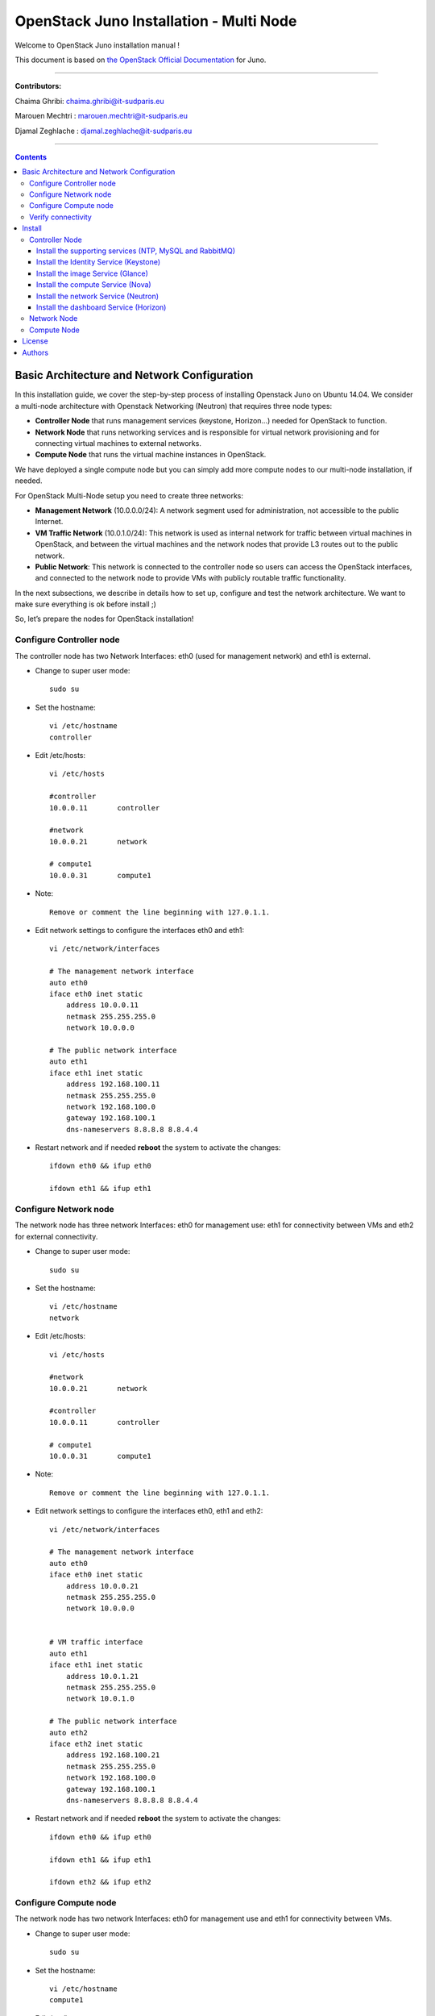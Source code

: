 ####
OpenStack Juno Installation - Multi Node
####

Welcome to OpenStack Juno installation manual !

This document is based on `the OpenStack Official Documentation <http://docs.openstack.org/juno/install-guide/install/apt/content/index.html>`_ for Juno. 

===============================

**Contributors:**

Chaima Ghribi: chaima.ghribi@it-sudparis.eu

Marouen Mechtri : marouen.mechtri@it-sudparis.eu

Djamal Zeghlache : djamal.zeghlache@it-sudparis.eu

==========================================

.. contents::
   

Basic Architecture and Network Configuration
==========================================

In this installation guide, we cover the step-by-step process of installing Openstack Juno on Ubuntu 14.04.  We consider a multi-node architecture with Openstack Networking (Neutron) that requires three node types: 

+ **Controller Node** that runs management services (keystone, Horizon…) needed for OpenStack to function.

+ **Network Node** that runs networking services and is responsible for virtual network provisioning  and for connecting virtual machines to external networks.

+ **Compute Node** that runs the virtual machine instances in OpenStack. 

We have deployed a single compute node but you can simply add more compute nodes to our multi-node installation, if needed.  



.. image:: https://raw.githubusercontent.com/ChaimaGhribi/OpenStack-Juno-Installation/master/images/network-topo.jpg

For OpenStack Multi-Node setup you need to create three networks:

+ **Management Network** (10.0.0.0/24): A network segment used for administration, not accessible to the public Internet.

+ **VM Traffic Network** (10.0.1.0/24): This network is used as internal network for traffic between virtual machines in OpenStack, and between the virtual machines and the network nodes that provide L3 routes out to the public network.

+ **Public Network**: This network is connected to the controller node so users can access the OpenStack interfaces, and connected to the network node to provide VMs with publicly routable traffic functionality.


In the next subsections, we describe in details how to set up, configure and test the network architecture. We want to make sure everything is ok before install ;)

So, let’s prepare the nodes for OpenStack installation!

Configure Controller node
-------------------------

The controller node has two Network Interfaces: eth0 (used for management network) and eth1 is external.

* Change to super user mode::

    sudo su

* Set the hostname::

    vi /etc/hostname
    controller


* Edit /etc/hosts::

    vi /etc/hosts
        
    #controller
    10.0.0.11       controller
        
    #network
    10.0.0.21       network
        
    # compute1  
    10.0.0.31       compute1
    
* Note::

    Remove or comment the line beginning with 127.0.1.1.

* Edit network settings to configure the interfaces eth0 and eth1::

    vi /etc/network/interfaces
      
    # The management network interface
    auto eth0
    iface eth0 inet static
        address 10.0.0.11
        netmask 255.255.255.0
        network 10.0.0.0

    # The public network interface
    auto eth1
    iface eth1 inet static
        address 192.168.100.11
        netmask 255.255.255.0
        network 192.168.100.0
        gateway 192.168.100.1
        dns-nameservers 8.8.8.8 8.8.4.4

* Restart network and if needed **reboot** the system to activate the changes::

    ifdown eth0 && ifup eth0
    
    ifdown eth1 && ifup eth1
    
Configure Network node
----------------------

The network node has three network Interfaces: eth0 for management use: eth1
for connectivity between VMs and eth2 for external connectivity.

* Change to super user mode::

    sudo su

* Set the hostname::

    vi /etc/hostname
    network


* Edit /etc/hosts::

    vi /etc/hosts

    #network
    10.0.0.21       network
    
    #controller
    10.0.0.11       controller
      
    # compute1   
    10.0.0.31       compute1

* Note::

    Remove or comment the line beginning with 127.0.1.1.

* Edit network settings to configure the interfaces eth0, eth1 and eth2::

    vi /etc/network/interfaces

    # The management network interface
    auto eth0
    iface eth0 inet static
        address 10.0.0.21
        netmask 255.255.255.0
        network 10.0.0.0

    
    # VM traffic interface
    auto eth1
    iface eth1 inet static
        address 10.0.1.21
        netmask 255.255.255.0
        network 10.0.1.0
    
    # The public network interface
    auto eth2
    iface eth2 inet static
        address 192.168.100.21
        netmask 255.255.255.0
        network 192.168.100.0
        gateway 192.168.100.1
        dns-nameservers 8.8.8.8 8.8.4.4



* Restart network and if needed **reboot** the system to activate the changes::

    ifdown eth0 && ifup eth0
    
    ifdown eth1 && ifup eth1
    
    ifdown eth2 && ifup eth2


Configure Compute node
----------------------

The network node has two network Interfaces: eth0 for management use and 
eth1 for connectivity between VMs.


* Change to super user mode::

    sudo su

* Set the hostname::

    vi /etc/hostname
    compute1


* Edit /etc/hosts::

    vi /etc/hosts
    
    # compute1
    10.0.0.31       compute1
  
    #controller
    10.0.0.11       controller
  
    #network
    10.0.0.21       network
    
* Note::

    Remove or comment the line beginning with 127.0.1.1.

* Edit network settings to configure the interfaces eth0 and eth1::

    vi /etc/network/interfaces
  
    # The management network interface    
    auto eth0
    iface eth0 inet static
        address 10.0.0.31
        netmask 255.255.255.0
        network 10.0.0.0
  
    # VM traffic interface     
    auto eth1
    iface eth1 inet static
        address 10.0.1.31
        netmask 255.255.255.0
        network 10.0.1.0

* In order to be able to reach public network for installing openstack packages, we recommend to add a new interface (e.g. eth2) connected to the public network or configure nat Service on the management network.


* Restart network and if needed **reboot** the system to activate the changes::
  
    ifdown eth0 && ifup eth0
      
    ifdown eth1 && ifup eth1


Verify connectivity
-------------------

We recommend that you verify network connectivity to the internet and among the nodes before proceeding further.

    
* From the controller node::

    # ping a site on the internet:
    ping openstack.org

    # ping the management interface on the network node:
    ping network

    # ping the management interface on the compute node:
    ping compute1

* From the network node::

    # ping a site on the internet:
    ping openstack.org

    # ping the management interface on the controller node:
    ping controller

    # ping the VM traffic interface on the compute node:
    ping 10.0.1.31
    
* From the compute node::

    # ping a site on the internet:
    ping openstack.org

    # ping the management interface on the controller node:
    ping controller

    # ping the VM traffic interface on the network node:
    ping 10.0.1.21

Install 
=======

Now everything is ok :) So let's go ahead and install it !


Controller Node
---------------

Let's start with the controller ! the cornerstone !

Here we've installed the basic services (keystone, glance, nova,neutron and horizon) and also the supporting services 
such as MySql database, message broker (RabbitMQ), and NTP. 

Additional installation guides for optional services (Heat, Ceilometer...) are also provided
`Heat installation guide <https://github.com/MarouenMechtri/Heat-Installation-for-OpenStack-Juno>`_, 
`Ceilometer installation guide <https://github.com/MarouenMechtri/Ceilometer-Installation-for-OpenStack-Juno>`_.

.. image:: https://raw.githubusercontent.com/ChaimaGhribi/OpenStack-Juno-Installation/master/images/controller.jpg
	
Install the supporting services (NTP, MySQL and RabbitMQ)
^^^^^^^^^^^^^^^^^^^^^^^^^^^^^^^^^^^^^^^^^^^^^^^^^^^^

* Install NTP (Network Time Protocol) service::
   
    apt-get install -y ntp

* Edit the /etc/ntp.conf file::

    server 0.ubuntu.pool.ntp.org iburst
    server 1.ubuntu.pool.ntp.org iburst
    server 2.ubuntu.pool.ntp.org iburst
    server 3.ubuntu.pool.ntp.org iburst

    # Use Ubuntu's ntp server as a fallback.
    server ntp.ubuntu.com iburst

    restrict -4 default kod notrap nomodify 
    restrict -6 default kod notrap nomodify

* Restart the NTP service::

    service ntp restart

* Enable the OpenStack repository::

    apt-get install -y ubuntu-cloud-keyring
    echo "deb http://ubuntu-cloud.archive.canonical.com/ubuntu" \
    "trusty-updates/juno main" > /etc/apt/sources.list.d/cloudarchive-juno.list

* Upgrade the packages on your system::

    apt-get update -y && apt-get dist-upgrade -y

* Install MySQL::

    apt-get install -y mariadb-server python-mysqldb

* Edit /etc/mysql/my.cnf file::

    vi /etc/mysql/my.cnf
    [mysqld]
    bind-address = 10.0.0.11
    default-storage-engine = innodb
    innodb_file_per_table
    collation-server = utf8_general_ci
    init-connect = 'SET NAMES utf8'
    character-set-server = utf8

* Restart the MySQL service::

    service mysql restart

* Secure the database service::

    mysql_secure_installation

* Install RabbitMQ (Message Queue)::

   apt-get install -y rabbitmq-server

* Change the password::
   
   rabbitmqctl change_password guest service_pass


Install the Identity Service (Keystone)
^^^^^^^^^^^^^^^^^^^^^^^^^^^^^^^^^^^^^^^

* Create a MySQL database for keystone::

    mysql -u root -p

    CREATE DATABASE keystone;
    GRANT ALL PRIVILEGES ON keystone.* TO 'keystone'@'localhost' IDENTIFIED BY 'KEYSTONE_DBPASS';
    GRANT ALL PRIVILEGES ON keystone.* TO 'keystone'@'%' IDENTIFIED BY 'KEYSTONE_DBPASS';

    exit;

* Install keystone packages::

    apt-get install -y keystone python-keystoneclient

    
* Remove Keystone SQLite database::

    rm -f /var/lib/keystone/keystone.db

* Edit /etc/keystone/keystone.conf::

     vi /etc/keystone/keystone.conf
  
    [database]
    replace connection = sqlite:////var/lib/keystone/keystone.db by
    connection = mysql://keystone:KEYSTONE_DBPASS@controller/keystone
    
    [DEFAULT]
    admin_token = ADMIN
    verbose = True

    [token]
    provider = keystone.token.providers.uuid.Provider
    driver = keystone.token.persistence.backends.sql.Token
    
    [revoke]
    driver = keystone.contrib.revoke.backends.sql.Revoke


* Populate the Identity service database::

    su -s /bin/sh -c "keystone-manage db_sync" keystone

* Restart the Identity service::

    service keystone restart

* We recommend that you use cron to configure a periodic task that purges expired tokens hourly::

    (crontab -l -u keystone 2>&1 | grep -q token_flush) || \
    echo '@hourly /usr/bin/keystone-manage token_flush >/var/log/keystone/keystone-tokenflush.log 2>&1' \
    >> /var/spool/cron/crontabs/keystone

* Check synchronization::
        
    mysql -u root -p keystone
    show TABLES;


* Define users, tenants, and roles::

    export OS_SERVICE_TOKEN=ADMIN
    export OS_SERVICE_ENDPOINT=http://controller:35357/v2.0
    
    #Create an administrative user
    keystone tenant-create --name admin --description "Admin Tenant"
    keystone user-create --name admin --pass admin_pass --email admin@domain.com
    keystone role-create --name admin
    keystone user-role-add --user admin --tenant admin --role admin

    
    #Create a normal user
    keystone tenant-create --name demo --description "Demo Tenant"
    keystone user-create --name demo --tenant demo --pass demo_pass --email demo@domain.com

    
    #Create a service tenant
    keystone tenant-create --name service --description "Service Tenant"


* Define services and API endpoints::
    
    keystone service-create --name keystone --type identity --description "OpenStack Identity"

    keystone endpoint-create \
    --service-id $(keystone service-list | awk '/ identity / {print $2}') \
    --publicurl http://controller:5000/v2.0 \
    --internalurl http://controller:5000/v2.0 \
    --adminurl http://controller:35357/v2.0 \
    --region regionOne

     
* Test Keystone::
    
    #clear the values in the OS_SERVICE_TOKEN and OS_SERVICE_ENDPOINT environment variables:        
    unset OS_SERVICE_TOKEN OS_SERVICE_ENDPOINT

    #Request an authentication token:
    keystone --os-tenant-name admin --os-username admin --os-password admin_pass \
    --os-auth-url http://controller:35357/v2.0 token-get

    #List tenants: 
    keystone --os-tenant-name admin --os-username admin --os-password admin_pass \
    --os-auth-url http://controller:35357/v2.0 tenant-list
    
    #List users:
    keystone --os-tenant-name admin --os-username admin --os-password admin_pass \
    --os-auth-url http://controller:35357/v2.0 user-list
     
    #List roles:
    keystone --os-tenant-name admin --os-username admin --os-password admin_pass \
    --os-auth-url http://controller:35357/v2.0 role-list
     
    #Request an authentication token:
    keystone --os-tenant-name demo --os-username demo --os-password demo_pass \
    --os-auth-url http://controller:35357/v2.0 token-get 

    #Attempt to list users to verify that demo tenant cannot list users:
    keystone --os-tenant-name demo --os-username demo --os-password demo_pass \
    --os-auth-url http://controller:35357/v2.0 user-list
    You are not authorized to perform the requested action: admin_required (HTTP 403)

* Create a simple credential file::
        
    vi admin_creds
    #Paste the following:
    export OS_TENANT_NAME=admin
    export OS_USERNAME=admin
    export OS_PASSWORD=admin_pass
    export OS_AUTH_URL=http://controller:35357/v2.0

    vi demo_creds
    #Paste the following:
    export OS_TENANT_NAME=demo
    export OS_USERNAME=demo
    export OS_PASSWORD=demo_pass
    export OS_AUTH_URL=http://controller:5000/v2.0

* To load client environment scripts::

     source admin_creds  
     
Install the image Service (Glance)
^^^^^^^^^^^^^^^^^^^^^^^^^^^^^^^^^^


* Create a MySQL database for Glance::

    mysql -u root -p

    CREATE DATABASE glance;
    GRANT ALL PRIVILEGES ON glance.* TO 'glance'@'localhost' IDENTIFIED BY 'GLANCE_DBPASS';
    GRANT ALL PRIVILEGES ON glance.* TO 'glance'@'%' IDENTIFIED BY 'GLANCE_DBPASS';
    
    exit;

* Configure service user and role::

    source admin_creds

    keystone user-create --name glance --pass service_pass
    keystone user-role-add --user glance --tenant service --role admin

* Register the service and create the endpoint::

    keystone service-create --name glance --type image --description "OpenStack Image Service"
    keystone endpoint-create \
    --service-id $(keystone service-list | awk '/ image / {print $2}') \
    --publicurl http://controller:9292 \
    --internalurl http://controller:9292 \
    --adminurl http://controller:9292 \
    --region regionOne

* Install Glance packages::

    apt-get install -y glance python-glanceclient

* Update /etc/glance/glance-api.conf::

    vi /etc/glance/glance-api.conf
    
    [database]
    replace sqlite_db = /var/lib/glance/glance.sqlite with
    connection = mysql://glance:GLANCE_DBPASS@controller/glance
    
    [DEFAULT]
    notification_driver = noop
    verbose = True
    
    [keystone_authtoken]
    auth_uri = http://controller:5000/v2.0
    identity_uri = http://controller:35357
    admin_tenant_name = service
    admin_user = glance
    admin_password = service_pass
    
    [paste_deploy]
    flavor = keystone
  
    [glance_store]
    default_store = file
    filesystem_store_datadir = /var/lib/glance/images/


* Update /etc/glance/glance-registry.conf::
    
    vi /etc/glance/glance-registry.conf
    
    [database]
    replace sqlite_db = /var/lib/glance/glance.sqlite with:
    connection = mysql://glance:GLANCE_DBPASS@controller/glance
    
    [DEFAULT]
    notification_driver = noop
    verbose = True

    [keystone_authtoken]
    auth_uri = http://controller:5000/v2.0
    identity_uri = http://controller:35357
    admin_tenant_name = service
    admin_user = glance
    admin_password = service_pass

    
    [paste_deploy]
    flavor = keystone

* Populate the Image Service database::

    su -s /bin/sh -c "glance-manage db_sync" glance

* Restart the Image Service services::

    service glance-registry restart
    service glance-api restart

* Test Glance, upload the cirros cloud image::

    source admin_creds
    mkdir /tmp/images

    wget -P /tmp/images http://cdn.download.cirros-cloud.net/0.3.3/cirros-0.3.3-x86_64-disk.img

    glance image-create --name "cirros-0.3.3-x86_64" --file /tmp/images/cirros-0.3.3-x86_64-disk.img \
    --disk-format qcow2 --container-format bare --is-public True --progress

    rm -r /tmp/images
    
* List Images::

    glance image-list


Install the compute Service (Nova)
^^^^^^^^^^^^^^^^^^^^^^^^^^^^^^^^^^

* Create a Mysql database for Nova::

    mysql -u root -p

    CREATE DATABASE nova;
    GRANT ALL PRIVILEGES ON nova.* TO 'nova'@'localhost' IDENTIFIED BY 'NOVA_DBPASS';
    GRANT ALL PRIVILEGES ON nova.* TO 'nova'@'%' IDENTIFIED BY 'NOVA_DBPASS';
    
    exit;

* Configure service user and role::

    source admin_creds
    keystone user-create --name nova --pass service_pass
    keystone user-role-add --user nova --tenant service --role admin
    
    
* Register the service and create the endpoint::    
    
    keystone service-create --name nova --type compute --description "OpenStack Compute"
    keystone endpoint-create \
    --service-id $(keystone service-list | awk '/ compute / {print $2}') \
    --publicurl http://controller:8774/v2/%\(tenant_id\)s \
    --internalurl http://controller:8774/v2/%\(tenant_id\)s \
    --adminurl http://controller:8774/v2/%\(tenant_id\)s \
    --region regionOne
  
* Install nova packages::

    apt-get install -y nova-api nova-cert nova-conductor nova-consoleauth \
    nova-novncproxy nova-scheduler python-novaclient
    
* Edit the /etc/nova/nova.conf::
    
    vi /etc/nova/nova.conf

    [database]
    connection = mysql://nova:NOVA_DBPASS@controller/nova
    
    [DEFAULT]
    rpc_backend = rabbit
    rabbit_host = controller
    rabbit_password = service_pass
    auth_strategy = keystone
    my_ip = 10.0.0.11
    vncserver_listen = 10.0.0.11
    vncserver_proxyclient_address = 10.0.0.11
    verbose = True
    
    
    [keystone_authtoken]
    auth_uri = http://controller:5000/v2.0
    identity_uri = http://controller:35357
    admin_tenant_name = service
    admin_user = nova
    admin_password = service_pass

    [glance]
    host = controller

* Populate the Compute database::

   su -s /bin/sh -c "nova-manage db sync" nova

* Restart nova-* services::

    service nova-api restart
    service nova-cert restart
    service nova-consoleauth restart
    service nova-scheduler restart
    service nova-conductor restart
    service nova-novncproxy restart

* Remove the SQLite database file::

    rm -f /var/lib/nova/nova.sqlite

* Check Nova is running ::
    
    source admin_creds
    nova service-list

* To verify your configuration, list available images::

    source admin_creds
    nova image-list
    
Install the network Service (Neutron)
^^^^^^^^^^^^^^^^^^^^^^^^^^^^^^^^^^^^^

* Create a MySql database for Neutron::

    mysql -u root -p
  
    CREATE DATABASE neutron;
    GRANT ALL PRIVILEGES ON neutron.* TO neutron@'localhost' IDENTIFIED BY 'NEUTRON_DBPASS';
    GRANT ALL PRIVILEGES ON neutron.* TO neutron@'%' IDENTIFIED BY 'NEUTRON_DBPASS';
    
    exit;

* Configure service user and role::

    source admin_creds
    keystone user-create --name neutron --pass service_pass
    keystone user-role-add --user neutron --tenant service --role admin
    
* Register the service and create the endpoint::

    keystone service-create --name neutron --type network --description "OpenStack Networking"
   
    keystone endpoint-create \
    --service-id $(keystone service-list | awk '/ network / {print $2}') \
    --publicurl http://controller:9696 \
    --adminurl http://controller:9696 \
    --internalurl http://controller:9696 \
    --region regionOne

* Install the Networking components::

    apt-get install -y neutron-server neutron-plugin-ml2 python-neutronclient
    
* Update /etc/neutron/neutron.conf::
      
    vi /etc/neutron/neutron.conf
    
    [database]
    replace connection = sqlite:////var/lib/neutron/neutron.sqlite with
    connection = mysql://neutron:NEUTRON_DBPASS@controller/neutron
    
    [DEFAULT]
    rpc_backend = rabbit
    rabbit_host = controller
    rabbit_password = service_pass
    
    auth_strategy = keystone

    core_plugin = ml2
    service_plugins = router
    allow_overlapping_ips = True

    notify_nova_on_port_status_changes = True
    notify_nova_on_port_data_changes = True
    nova_url = http://controller:8774/v2
    nova_admin_auth_url = http://controller:35357/v2.0
    nova_region_name = regionOne
    nova_admin_username = nova
    # Replace the SERVICE_TENANT_ID with the output of this command 
    # (keystone tenant-list | awk '/ service / { print $2 }')
    nova_admin_tenant_id = SERVICE_TENANT_ID
    nova_admin_password = service_pass
    
    verbose = True    
     
    [keystone_authtoken]
    auth_uri = http://controller:5000/v2.0
    identity_uri = http://controller:35357
    admin_tenant_name = service
    admin_user = neutron
    admin_password = service_pass


* Configure the Modular Layer 2 (ML2) plug-in::

    vi /etc/neutron/plugins/ml2/ml2_conf.ini   
    
    [ml2]
    type_drivers = flat,gre
    tenant_network_types = gre
    mechanism_drivers = openvswitch
    
    [ml2_type_gre]
    tunnel_id_ranges = 1:1000 
    
    [securitygroup]    
    enable_security_group = True
    enable_ipset = True
    firewall_driver = neutron.agent.linux.iptables_firewall.OVSHybridIptablesFirewallDriver

* Configure Compute to use Networking::

    add in /etc/nova/nova.conf
        
    vi /etc/nova/nova.conf
    
    [DEFAULT]
    network_api_class = nova.network.neutronv2.api.API
    security_group_api = neutron
    linuxnet_interface_driver = nova.network.linux_net.LinuxOVSInterfaceDriver
    firewall_driver = nova.virt.firewall.NoopFirewallDriver

    [neutron]
    url = http://controller:9696
    auth_strategy = keystone
    admin_auth_url = http://controller:35357/v2.0
    admin_tenant_name = service
    admin_username = neutron
    admin_password = service_pass
    
* Populate the database::

    su -s /bin/sh -c "neutron-db-manage --config-file /etc/neutron/neutron.conf \
    --config-file /etc/neutron/plugins/ml2/ml2_conf.ini upgrade juno" neutron
    

* Restart the Compute services::
    
    service nova-api restart
    service nova-scheduler restart
    service nova-conductor restart

* Restart the Networking service::

    service neutron-server restart


Install the dashboard Service (Horizon)
^^^^^^^^^^^^^^^^^^^^^^^^^^^^^^^^^^^^^^^

* Install the required packages::

    apt-get install -y openstack-dashboard apache2 libapache2-mod-wsgi memcached python-memcache

* You can remove the openstack-dashboard-ubuntu-theme package::

    apt-get remove -y --purge openstack-dashboard-ubuntu-theme

* Edit /etc/openstack-dashboard/local_settings.py::
    
    vi /etc/openstack-dashboard/local_settings.py
    
    OPENSTACK_HOST = "controller"
    ALLOWED_HOSTS = ['*']
    
    CACHES = {
               'default': { 'BACKEND': 'django.core.cache.backends.memcached.
                             MemcachedCache', 'LOCATION': '127.0.0.1:11211',
                          }
    }
    
    
* Restart the web server and session storage service::

    service apache2 restart
    service memcached restart


* Check OpenStack Dashboard at http://controller/horizon  login admin/admin_pass


Network Node
------------

Now, let's move to second step!

The network node runs the Networking plug-in and different agents (see the Figure below).


.. image:: https://raw.githubusercontent.com/ChaimaGhribi/OpenStack-Juno-Installation/master/images/network.jpg
     	 :align: center

* Install NTP service::
   
   apt-get install -y ntp
   
* Edit the /etc/ntp.conf file::

   vi /etc/ntp.conf
   
   [replace]
   server 0.ubuntu.pool.ntp.org
   server 1.ubuntu.pool.ntp.org
   server 2.ubuntu.pool.ntp.org
   server 3.ubuntu.pool.ntp.org

   # Use Ubuntu's ntp server as a fallback.
   server ntp.ubuntu.com

   [with]
   server controller iburst


* Restart NTP service::

    service ntp restart
    
* Enable the OpenStack repository::

    apt-get install -y ubuntu-cloud-keyring
    echo "deb http://ubuntu-cloud.archive.canonical.com/ubuntu" \
    "trusty-updates/juno main" > /etc/apt/sources.list.d/cloudarchive-juno.list

 
* Upgrade the packages on your system::

    apt-get update -y && apt-get dist-upgrade -y   
    

* Edit /etc/sysctl.conf to contain the following::

    vi /etc/sysctl.conf
    net.ipv4.ip_forward=1
    net.ipv4.conf.all.rp_filter=0
    net.ipv4.conf.default.rp_filter=0

* Implement the changes::

    sysctl -p

* Install the Networking components::

    apt-get install -y neutron-plugin-ml2 neutron-plugin-openvswitch-agent \
    neutron-l3-agent neutron-dhcp-agent

* Update /etc/neutron/neutron.conf::

    vi /etc/neutron/neutron.conf

    [DEFAULT]
    rpc_backend = rabbit
    rabbit_host = controller
    rabbit_password = service_pass
    
    auth_strategy = keystone
    
    core_plugin = ml2
    service_plugins = router
    allow_overlapping_ips = True
    
    verbose = True
        
    [keystone_authtoken]
    auth_uri = http://controller:5000/v2.0
    identity_uri = http://controller:35357
    admin_tenant_name = service
    admin_user = neutron
    admin_password = service_pass
    
    **[comment out this line]**
    connection = sqlite:////var/lib/neutron/neutron.sqlite

* Edit the /etc/neutron/plugins/ml2/ml2_conf.ini::

    vi /etc/neutron/plugins/ml2/ml2_conf.ini
    
    [ml2]
    type_drivers = flat,gre
    tenant_network_types = gre
    mechanism_drivers = openvswitch
    
    [ml2_type_flat]
    flat_networks = external
    
    [ml2_type_gre]
    tunnel_id_ranges = 1:1000
    
    [securitygroup]
    enable_security_group = True
    enable_ipset = True
    firewall_driver = neutron.agent.linux.iptables_firewall.OVSHybridIptablesFirewallDriver
    
    [ovs]
    local_ip = 10.0.1.21
    enable_tunneling = True
    bridge_mappings = external:br-ex
   
    [agent]
    tunnel_types = gre

* Edit the /etc/neutron/l3_agent.ini::

    vi /etc/neutron/l3_agent.ini
    
    [DEFAULT]
    interface_driver = neutron.agent.linux.interface.OVSInterfaceDriver
    use_namespaces = True
    external_network_bridge = br-ex
    router_delete_namespaces = True
    
    verbose = True

* Edit the /etc/neutron/dhcp_agent.ini::

    vi /etc/neutron/dhcp_agent.ini
    
    [DEFAULT]
    interface_driver = neutron.agent.linux.interface.OVSInterfaceDriver
    dhcp_driver = neutron.agent.linux.dhcp.Dnsmasq
    use_namespaces = True
    dhcp_delete_namespaces = True
    
    verbose = True 
    
    dnsmasq_config_file = /etc/neutron/dnsmasq-neutron.conf
    
* Edit the /etc/neutron/dnsmasq-neutron.conf file::

     vi /etc/neutron/dnsmasq-neutron.conf
     
     dhcp-option-force=26,1454

* Kill any existing dnsmasq processes::
     
     pkill dnsmasq   
    
    
* Edit the /etc/neutron/metadata_agent.ini::

    vi /etc/neutron/metadata_agent.ini
    
    [DEFAULT]
    auth_url = http://controller:5000/v2.0
    auth_region = regionOne
    admin_tenant_name = service
    admin_user = neutron
    admin_password = service_pass
    
    nova_metadata_ip = controller
    
    metadata_proxy_shared_secret = METADATA_SECRET
    
    verbose = True

* Note: On the **controller node**, edit the /etc/nova/nova.conf file::
    
    vi /etc/nova/nova.conf

    [DEFAULT]
    service_metadata_proxy = True
    metadata_proxy_shared_secret = METADATA_SECRET
    
* Note: On the **controller node**, restart nova-api service::

    service nova-api restart


* Restart openVSwitch::

    service openvswitch-switch restart

* Add the external bridge::

    ovs-vsctl add-br br-ex


* Add the eth2 to the br-ex::

    ovs-vsctl add-port br-ex eth2

* Edit /etc/network/interfaces::

    vi /etc/network/interfaces
    
    # The public network interface
    auto eth2
    iface eth2 inet manual
        up ip link set dev $IFACE up
        down ip link set dev $IFACE down
  
    auto br-ex
    iface br-ex inet static
        address 192.168.100.21
        netmask 255.255.255.0
        network 192.168.100.0
        gateway 192.168.100.1
        dns-nameservers 8.8.8.8 8.8.4.4

* Restart network::

    ifdown eth2 && ifup eth2

    ifdown br-ex && ifup br-ex
    
    
* Restart the Networking services::

    service neutron-plugin-openvswitch-agent restart
    service neutron-l3-agent restart
    service neutron-dhcp-agent restart
    service neutron-metadata-agent restart

* On the **controller node**, perform these commands to check Neutron agents::

    source admin_creds
    neutron agent-list


Compute Node
------------

Finally, let's install the services on the compute node!

It uses KVM as hypervisor and runs nova-compute, the Networking plug-in and layer 2 agent.  

.. image:: https://raw.githubusercontent.com/ChaimaGhribi/OpenStack-Juno-Installation/master/images/compute.jpg
		:align: center


* Install ntp service::
    
    apt-get install -y ntp

* Set the compute node to follow up your conroller node::

    vi /etc/ntp.conf
    
    [replace]
    server 0.ubuntu.pool.ntp.org
    server 1.ubuntu.pool.ntp.org
    server 2.ubuntu.pool.ntp.org
    server 3.ubuntu.pool.ntp.org
    
    # Use Ubuntu's ntp server as a fallback.
    server ntp.ubuntu.com
    
    [with]
    server controller iburst
    
* Restart NTP service::

    service ntp restart
    
* Enable the OpenStack repository::

    apt-get install -y ubuntu-cloud-keyring
    echo "deb http://ubuntu-cloud.archive.canonical.com/ubuntu" \
    "trusty-updates/juno main" > /etc/apt/sources.list.d/cloudarchive-juno.list

* Upgrade the packages on your system::

    apt-get update -y && apt-get dist-upgrade -y


* Install the Compute packages::
    
    apt-get install -y nova-compute sysfsutils

* Modify the /etc/nova/nova.conf like this::

    vi /etc/nova/nova.conf
    [DEFAULT]
    verbose = True
    
    auth_strategy = keystone
    
    rpc_backend = rabbit
    rabbit_host = controller
    rabbit_password = service_pass
    
    my_ip = 10.0.0.31
    
    vnc_enabled = True
    vncserver_listen = 0.0.0.0
    vncserver_proxyclient_address = 10.0.0.31
    novncproxy_base_url = http://192.168.100.11:6080/vnc_auto.html
    
    network_api_class = nova.network.neutronv2.api.API
    security_group_api = neutron
    linuxnet_interface_driver = nova.network.linux_net.LinuxOVSInterfaceDriver
    firewall_driver = nova.virt.firewall.NoopFirewallDriver
    
    [keystone_authtoken]
    auth_uri = http://controller:5000/v2.0
    identity_uri = http://controller:35357
    admin_tenant_name = service
    admin_user = nova
    admin_password = service_pass
    
    [glance]
    host = controller
    
    [neutron]
    url = http://controller:9696
    auth_strategy = keystone
    admin_auth_url = http://controller:35357/v2.0
    admin_tenant_name = service
    admin_username = neutron
    admin_password = service_pass

* Edit /etc/nova/nova-compute.conf with the correct hypervisor type (set to qemu if using virtualbox for example, kvm is default)::

    vi /etc/nova/nova-compute.conf
    
    [DEFAULT]
    compute_driver=libvirt.LibvirtDriver
    
    [libvirt]
    virt_type=qemu


* Delete /var/lib/nova/nova.sqlite file::
    
    rm -f /var/lib/nova/nova.sqlite
    
    
* Edit /etc/sysctl.conf to contain the following::

    vi /etc/sysctl.conf
    net.ipv4.conf.all.rp_filter=0
    net.ipv4.conf.default.rp_filter=0

* Implement the changes::

    sysctl -p

* Install the Networking components::
    
    apt-get install -y neutron-plugin-ml2 neutron-plugin-openvswitch-agent


* Update /etc/neutron/neutron.conf::

    vi /etc/neutron/neutron.conf
    
    [DEFAULT]
    verbose = True
    
    rpc_backend = rabbit
    rabbit_host = controller
    rabbit_password = service_pass
    
    auth_strategy = keystone
    
    core_plugin = ml2
    service_plugins = router
    allow_overlapping_ips = True
    
    [keystone_authtoken]
    auth_uri = http://controller:5000/v2.0
    identity_uri = http://controller:35357
    admin_tenant_name = service
    admin_user = neutron
    admin_password = service_pass

    **[remove]**
    connection = sqlite:////var/lib/neutron/neutron.sqlite


* Configure the Modular Layer 2 (ML2) plug-in::
    
    vi /etc/neutron/plugins/ml2/ml2_conf.ini
    
    [ml2]
    type_drivers = flat,gre
    tenant_network_types = gre
    mechanism_drivers = openvswitch
    
    [ml2_type_gre]
    tunnel_id_ranges = 1:1000
    
    [securitygroup]
    enable_security_group = True
    enable_ipset = True
    firewall_driver = neutron.agent.linux.iptables_firewall.OVSHybridIptablesFirewallDriver

    [ovs]
    local_ip = 10.0.1.31
    enable_tunneling = True
    
    [agent]
    tunnel_types = gre
    
    
* Restart the OVS service::

    service openvswitch-switch restart
    
* Restart nova-compute services::

    service nova-compute restart
   
* Restart the Open vSwitch (OVS) agent::

    service neutron-plugin-openvswitch-agent restart

* On the **controller node**, list agents to verify successful launch of the neutron agents:: 

    source admin_creds
    neutron agent-list
    nova service-list


That's it !! ;) Just try it!

If you want to create your first instance with Neutron, follow the instructions in our VM creation guide available
here `Create-First-Instance-with-Neutron <https://github.com/ChaimaGhribi/OpenStack-Juno-Installation/blob/master/Create-your-first-instance-with-Neutron.rst>`_.  

Your contributions are welcome, as are questions and requests for help :)

Hope this manual will be helpful and simple!


License
=======
Institut Mines Télécom - Télécom SudParis  

Copyright (C) 2014  Authors

Original Authors - Chaima Ghribi and Marouen Mechtri

Licensed under the Apache License, Version 2.0 (the "License");
you may not use this file except 

in compliance with the License. You may obtain a copy of the License at::

    http://www.apache.org/licenses/LICENSE-2.0
    
    Unless required by applicable law or agreed to in writing, software
    distributed under the License is distributed on an "AS IS" BASIS,
    WITHOUT WARRANTIES OR CONDITIONS OF ANY KIND, either express or implied.
    See the License for the specific language governing permissions and
    limitations under the License.


Authors
==========

Copyright (C) `Chaima Ghribi <https://www.linkedin.com/pub/chaima-ghribi/15/b78/997/>`_ : chaima.ghribi@it-sudparis.eu

Copyright (C) `Marouen Mechtri <https://www.linkedin.com/in/mechtri>`_ : marouen.mechtri@it-sudparis.eu
